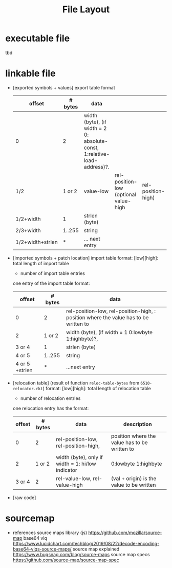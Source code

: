 #+title: File Layout
* executable file
  tbd
* linkable file
  - [exported symbols + values]
    export table format
    | offset           | # bytes | data                                                                      |                                       |                    |
    |------------------+---------+---------------------------------------------------------------------------+---------------------------------------+--------------------|
    | 0                |       2 | width (byte), (if width = 2 0: absolute-const, 1:relative-load-address)?. |                                       |                    |
    | 1/2              |  1 or 2 | value-low                                                                 | rel-position-low (optional value-high | rel-position-high) |
    | 1/2+width        |       1 | strlen (byte)                                                             |                                       |                    |
    | 2/3+width        |  1..255 | string                                                                    |                                       |                    |
    | 1/2+width+strlen |       * | ... next entry                                                            |                                       |                    |
  - [imported symbols + patch location]
    import table format:
    [low][high]: total length of import table
    * number of import table entries
    one entry of the import table format:
    | offset         | # bytes | data                                                                                 |
    |----------------+---------+--------------------------------------------------------------------------------------|
    | 0              |       2 | rel-position-low, rel-position-high, : position where the value has to be written to |
    | 2              |  1 or 2 | width (byte), (if width = 1 0:lowbyte 1:highbyte)?,                                  |
    | 3 or 4         |       1 | strlen (byte)                                                                        |
    | 4 or 5         |  1..255 | string                                                                               |
    | 4 or 5 +strlen |       * | ...next entry                                                                        |

  - [relocation table] (result of function ~reloc-table-bytes~ from ~6510-relocator.rkt~)
    format:
    [low][high]: total length of relocation table
    * number of relocation entries
    one relocation entry has the format:
    | offset | # bytes | data                                              | description                                   |
    |--------+---------+---------------------------------------------------+-----------------------------------------------|
    |      0 |       2 | rel-position-low, rel-position-high,              | position where the value has to be written to |
    |      2 |  1 or 2 | width (byte), only if width = 1: hi/low indicator | 0:lowbyte 1:highbyte                          |
    | 3 or 4 |       2 | rel-value-low, rel-value-high                     | (val + origin) is the value to be written     |
  - [raw code]
* sourcemap
  - references
    source maps library (js) https://github.com/mozilla/source-map
    base64 vlq https://www.lucidchart.com/techblog/2019/08/22/decode-encoding-base64-vlqs-source-maps/
    source map explained https://www.bugsnag.com/blog/source-maps
    source map specs https://github.com/source-map/source-map-spec
